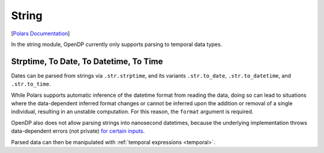String
======

[`Polars
Documentation <https://docs.pola.rs/api/python/stable/reference/expressions/string.html>`__]

In the string module, OpenDP currently only supports parsing to temporal
data types.

.. tab-set::

    .. tab-item:: Python
        :sync: python

        .. code:: python

            >>> import polars as pl
            >>> import opendp.prelude as dp
            >>> dp.enable_features("contrib")
            
            >>> context = dp.Context.compositor(
            ...     # Many columns contain mixtures of strings and numbers and cannot be parsed as floats,
            ...     # so we'll set `ignore_errors` to true to avoid conversion errors.
            ...     data=pl.scan_csv(dp.examples.get_france_lfs_path(), ignore_errors=True),
            ...     privacy_unit=dp.unit_of(contributions=36),
            ...     privacy_loss=dp.loss_of(epsilon=1.0, delta=1e-7),
            ...     split_evenly_over=2,
            ... )
            

Strptime, To Date, To Datetime, To Time
---------------------------------------

Dates can be parsed from strings via ``.str.strptime``, and its variants
``.str.to_date``, ``.str.to_datetime``, and ``.str.to_time``.

.. tab-set::

    .. tab-item:: Python
        :sync: python

        .. code:: python

            >>> query = (
            ...     context.query()
            ...     .with_columns(pl.col.YEAR.cast(str).str.to_date(format=r"%Y"))
            ...     .group_by("YEAR")
            ...     .agg(dp.len())
            ... )
            >>> query.release().collect().sort("YEAR")
            shape: (10, 2)
            ┌────────────┬───────┐
            │ YEAR       ┆ len   │
            │ ---        ┆ ---   │
            │ date       ┆ u32   │
            ╞════════════╪═══════╡
            │ 2004-01-01 ┆ ...   │
            │ 2005-01-01 ┆ ...   │
            │ 2006-01-01 ┆ ...   │
            │ 2007-01-01 ┆ ...   │
            │ 2008-01-01 ┆ ...   │
            │ 2009-01-01 ┆ ...   │
            │ 2010-01-01 ┆ ...   │
            │ 2011-01-01 ┆ ...   │
            │ 2012-01-01 ┆ ...   │
            │ 2013-01-01 ┆ ...   │
            └────────────┴───────┘

While Polars supports automatic inference of the datetime format from
reading the data, doing so can lead to situations where the
data-dependent inferred format changes or cannot be inferred upon the
addition or removal of a single individual, resulting in an unstable
computation. For this reason, the ``format`` argument is required.

OpenDP also does not allow parsing strings into nanosecond datetimes,
because the underlying implementation throws data-dependent errors (not
private) `for certain
inputs <https://github.com/pola-rs/polars/issues/19928>`__.

.. tab-set::

    .. tab-item:: Python
        :sync: python

        .. code:: python

            >>> query = (
            ...     context.query()
            ...     .with_columns(pl.col.YEAR.cast(str).str.to_datetime(format=r"%Y", time_unit="ns"))
            ...     .group_by("YEAR")
            ...     .agg(dp.len())
            ... )
            >>> try:
            ...     query.release()
            ... except dp.OpenDPException as e:
            ...     print(str(e).strip())
            MakeMeasurement("Nanoseconds are not currently supported due to potential panics when parsing inputs. Please open an issue on the OpenDP repository if you would find this functionality useful. Otherwise, consider parsing into micro- or millisecond datetimes instead.")

Parsed data can then be manipulated with :ref:`temporal expressions <temporal>`.
